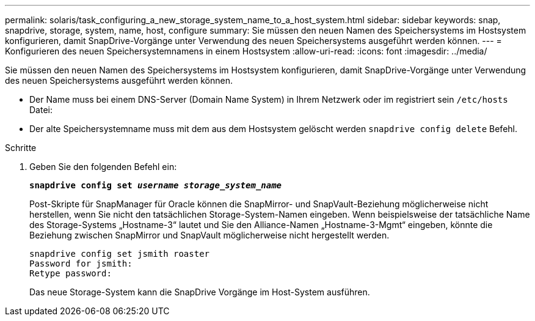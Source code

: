 ---
permalink: solaris/task_configuring_a_new_storage_system_name_to_a_host_system.html 
sidebar: sidebar 
keywords: snap, snapdrive, storage, system, name, host, configure 
summary: Sie müssen den neuen Namen des Speichersystems im Hostsystem konfigurieren, damit SnapDrive-Vorgänge unter Verwendung des neuen Speichersystems ausgeführt werden können. 
---
= Konfigurieren des neuen Speichersystemnamens in einem Hostsystem
:allow-uri-read: 
:icons: font
:imagesdir: ../media/


[role="lead"]
Sie müssen den neuen Namen des Speichersystems im Hostsystem konfigurieren, damit SnapDrive-Vorgänge unter Verwendung des neuen Speichersystems ausgeführt werden können.

* Der Name muss bei einem DNS-Server (Domain Name System) in Ihrem Netzwerk oder im registriert sein `/etc/hosts` Datei:
* Der alte Speichersystemname muss mit dem aus dem Hostsystem gelöscht werden `snapdrive config delete` Befehl.


.Schritte
. Geben Sie den folgenden Befehl ein:
+
`*snapdrive config set _username storage_system_name_*`

+
Post-Skripte für SnapManager für Oracle können die SnapMirror- und SnapVault-Beziehung möglicherweise nicht herstellen, wenn Sie nicht den tatsächlichen Storage-System-Namen eingeben. Wenn beispielsweise der tatsächliche Name des Storage-Systems „Hostname-3“ lautet und Sie den Alliance-Namen „Hostname-3-Mgmt“ eingeben, könnte die Beziehung zwischen SnapMirror und SnapVault möglicherweise nicht hergestellt werden.

+
[listing]
----
snapdrive config set jsmith roaster
Password for jsmith:
Retype password:
----
+
Das neue Storage-System kann die SnapDrive Vorgänge im Host-System ausführen.


